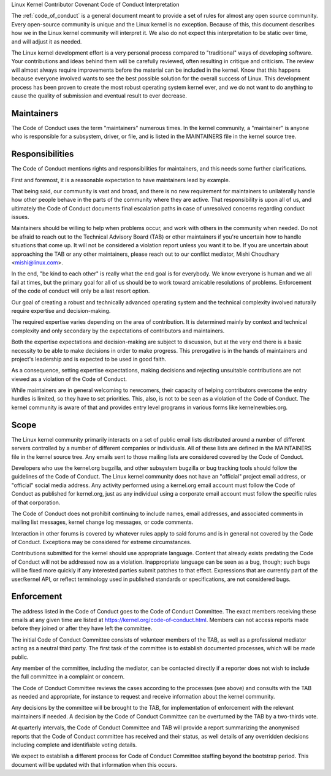 .. _code_of_conduct_interpretation:

Linux Kernel Contributor Covenant Code of Conduct Interpretation

The :ref:`code_of_conduct` is a general document meant to
provide a set of rules for almost any open source community.  Every
open-source community is unique and the Linux kernel is no exception.
Because of this, this document describes how we in the Linux kernel
community will interpret it.  We also do not expect this interpretation
to be static over time, and will adjust it as needed.

The Linux kernel development effort is a very personal process compared
to "traditional" ways of developing software.  Your contributions and
ideas behind them will be carefully reviewed, often resulting in
critique and criticism.  The review will almost always require
improvements before the material can be included in the
kernel.  Know that this happens because everyone involved wants to see
the best possible solution for the overall success of Linux.  This
development process has been proven to create the most robust operating
system kernel ever, and we do not want to do anything to cause the
quality of submission and eventual result to ever decrease.

Maintainers
-----------

The Code of Conduct uses the term "maintainers" numerous times.  In the
kernel community, a "maintainer" is anyone who is responsible for a
subsystem, driver, or file, and is listed in the MAINTAINERS file in the
kernel source tree.

Responsibilities
----------------

The Code of Conduct mentions rights and responsibilities for
maintainers, and this needs some further clarifications.

First and foremost, it is a reasonable expectation to have maintainers
lead by example.

That being said, our community is vast and broad, and there is no new
requirement for maintainers to unilaterally handle how other people
behave in the parts of the community where they are active.  That
responsibility is upon all of us, and ultimately the Code of Conduct
documents final escalation paths in case of unresolved concerns
regarding conduct issues.

Maintainers should be willing to help when problems occur, and work with
others in the community when needed.  Do not be afraid to reach out to
the Technical Advisory Board (TAB) or other maintainers if you're
uncertain how to handle situations that come up.  It will not be
considered a violation report unless you want it to be.  If you are
uncertain about approaching the TAB or any other maintainers, please
reach out to our conflict mediator, Mishi Choudhary <mishi@linux.com>.

In the end, "be kind to each other" is really what the end goal is for
everybody.  We know everyone is human and we all fail at times, but the
primary goal for all of us should be to work toward amicable resolutions
of problems.  Enforcement of the code of conduct will only be a last
resort option.

Our goal of creating a robust and technically advanced operating system
and the technical complexity involved naturally require expertise and
decision-making.

The required expertise varies depending on the area of contribution.  It
is determined mainly by context and technical complexity and only
secondary by the expectations of contributors and maintainers.

Both the expertise expectations and decision-making are subject to
discussion, but at the very end there is a basic necessity to be able to
make decisions in order to make progress.  This prerogative is in the
hands of maintainers and project's leadership and is expected to be used
in good faith.

As a consequence, setting expertise expectations, making decisions and
rejecting unsuitable contributions are not viewed as a violation of the
Code of Conduct.

While maintainers are in general welcoming to newcomers, their capacity
of helping contributors overcome the entry hurdles is limited, so they
have to set priorities.  This, also, is not to be seen as a violation of
the Code of Conduct.  The kernel community is aware of that and provides
entry level programs in various forms like kernelnewbies.org.

Scope
-----

The Linux kernel community primarily interacts on a set of public email
lists distributed around a number of different servers controlled by a
number of different companies or individuals.  All of these lists are
defined in the MAINTAINERS file in the kernel source tree.  Any emails
sent to those mailing lists are considered covered by the Code of
Conduct.

Developers who use the kernel.org bugzilla, and other subsystem bugzilla
or bug tracking tools should follow the guidelines of the Code of
Conduct.  The Linux kernel community does not have an "official" project
email address, or "official" social media address.  Any activity
performed using a kernel.org email account must follow the Code of
Conduct as published for kernel.org, just as any individual using a
corporate email account must follow the specific rules of that
corporation.

The Code of Conduct does not prohibit continuing to include names, email
addresses, and associated comments in mailing list messages, kernel
change log messages, or code comments.

Interaction in other forums is covered by whatever rules apply to said
forums and is in general not covered by the Code of Conduct.  Exceptions
may be considered for extreme circumstances.

Contributions submitted for the kernel should use appropriate language.
Content that already exists predating the Code of Conduct will not be
addressed now as a violation.  Inappropriate language can be seen as a
bug, though; such bugs will be fixed more quickly if any interested
parties submit patches to that effect.  Expressions that are currently
part of the user/kernel API, or reflect terminology used in published
standards or specifications, are not considered bugs.

Enforcement
-----------

The address listed in the Code of Conduct goes to the Code of Conduct
Committee.  The exact members receiving these emails at any given time
are listed at https://kernel.org/code-of-conduct.html.  Members can not
access reports made before they joined or after they have left the
committee.

The initial Code of Conduct Committee consists of volunteer members of
the TAB, as well as a professional mediator acting as a neutral third
party.  The first task of the committee is to establish documented
processes, which will be made public.

Any member of the committee, including the mediator, can be contacted
directly if a reporter does not wish to include the full committee in a
complaint or concern.

The Code of Conduct Committee reviews the cases according to the
processes (see above) and consults with the TAB as needed and
appropriate, for instance to request and receive information about the
kernel community.

Any decisions by the committee will be brought to the TAB, for
implementation of enforcement with the relevant maintainers if needed.
A decision by the Code of Conduct Committee can be overturned by the TAB
by a two-thirds vote.

At quarterly intervals, the Code of Conduct Committee and TAB will
provide a report summarizing the anonymised reports that the Code of
Conduct committee has received and their status, as well details of any
overridden decisions including complete and identifiable voting details.

We expect to establish a different process for Code of Conduct Committee
staffing beyond the bootstrap period.  This document will be updated
with that information when this occurs.
